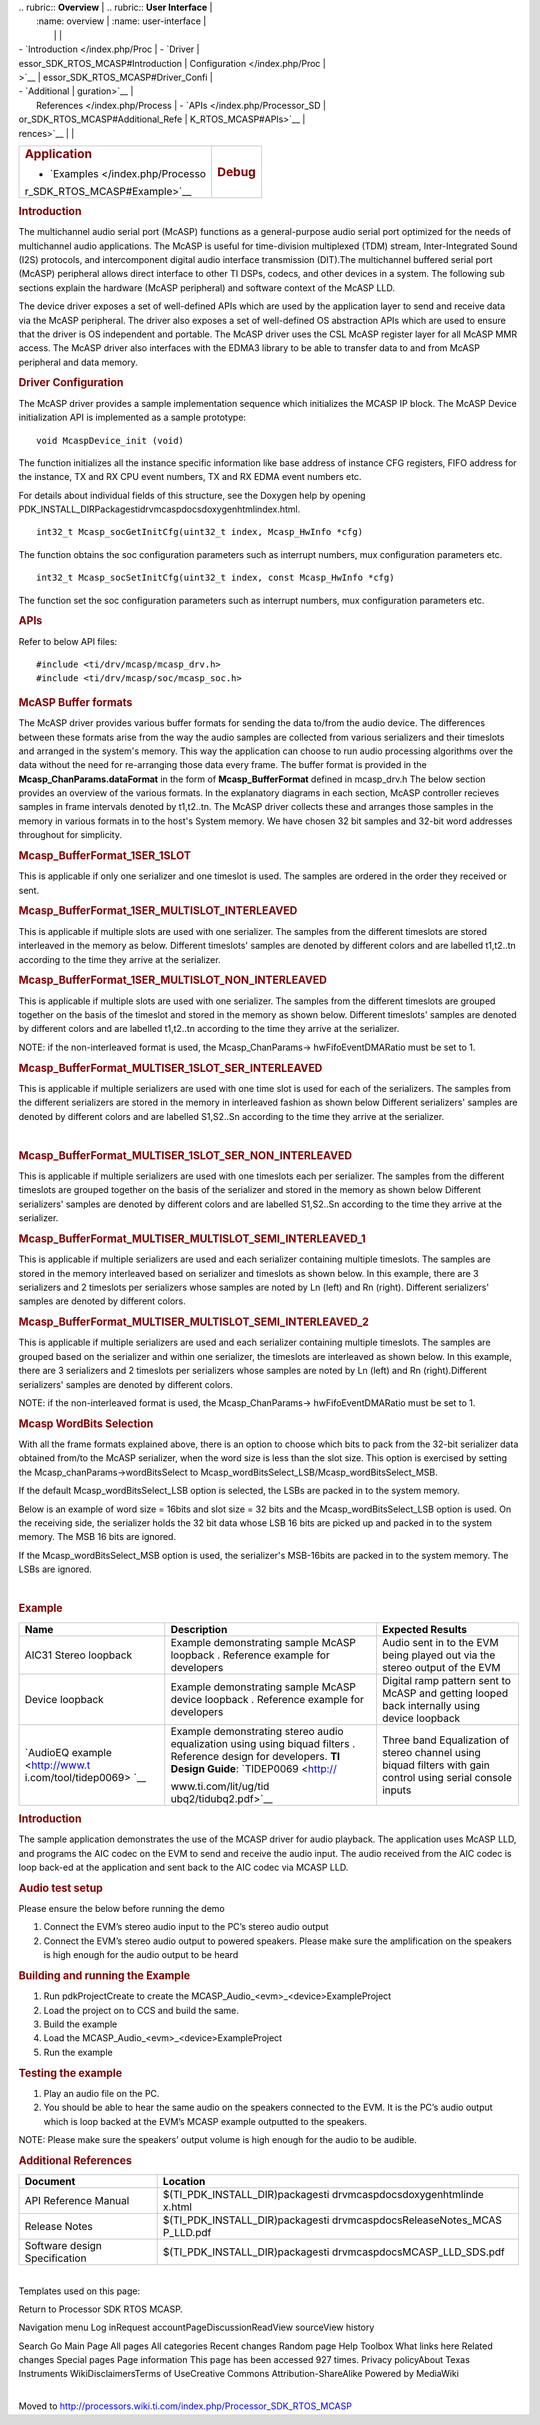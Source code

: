.. http://processors.wiki.ti.com/index.php/Processor_SDK_RTOS_MCASP 

| .. rubric:: **Overview**          | .. rubric:: **User Interface**    |
|    :name: overview                |    :name: user-interface          |
|                                   |                                   |
| -  `Introduction </index.php/Proc | -  `Driver                        |
| essor_SDK_RTOS_MCASP#Introduction |    Configuration </index.php/Proc |
| >`__                              | essor_SDK_RTOS_MCASP#Driver_Confi |
| -  `Additional                    | guration>`__                      |
|    References </index.php/Process | -  `APIs </index.php/Processor_SD |
| or_SDK_RTOS_MCASP#Additional_Refe | K_RTOS_MCASP#APIs>`__             |
| rences>`__                        |                                   |
+-----------------------------------+-----------------------------------+
| .. rubric:: **Application**       | .. rubric:: **Debug**             |
|    :name: application             |    :name: debug                   |
|                                   |                                   |
| -  `Examples </index.php/Processo |                                   |
| r_SDK_RTOS_MCASP#Example>`__      |                                   |
+-----------------------------------+-----------------------------------+

.. rubric:: Introduction
   :name: introduction

The multichannel audio serial port (McASP) functions as a
general-purpose audio serial port optimized for the needs of
multichannel audio applications. The McASP is useful for time-division
multiplexed (TDM) stream, Inter-Integrated Sound (I2S) protocols, and
intercomponent digital audio interface transmission (DIT).The
multichannel buffered serial port (McASP) peripheral allows direct
interface to other TI DSPs, codecs, and other devices in a system. The
following sub sections explain the hardware (McASP peripheral) and
software context of the McASP LLD.

The device driver exposes a set of well-defined APIs which are used by
the application layer to send and receive data via the McASP peripheral.
The driver also exposes a set of well-defined OS abstraction APIs which
are used to ensure that the driver is OS independent and portable. The
McASP driver uses the CSL McASP register layer for all McASP MMR access.
The McASP driver also interfaces with the EDMA3 library to be able to
transfer data to and from McASP peripheral and data memory.

.. rubric:: Driver Configuration
   :name: driver-configuration

The McASP driver provides a sample implementation sequence which
initializes the MCASP IP block. The McASP Device initialization API is
implemented as a sample prototype:

::

    void McaspDevice_init (void)

The function initializes all the instance specific information like base
address of instance CFG registers, FIFO address for the instance, TX and
RX CPU event numbers, TX and RX EDMA event numbers etc.

For details about individual fields of this structure, see the Doxygen
help by opening
PDK_INSTALL_DIR\Packages\ti\drv\mcasp\docs\doxygen\html\index.html.

::

     int32_t Mcasp_socGetInitCfg(uint32_t index, Mcasp_HwInfo *cfg)

The function obtains the soc configuration parameters such as interrupt
numbers, mux configuration parameters etc.

::

     int32_t Mcasp_socSetInitCfg(uint32_t index, const Mcasp_HwInfo *cfg)

The function set the soc configuration parameters such as interrupt
numbers, mux configuration parameters etc.

.. rubric:: APIs
   :name: apis

Refer to below API files:

::

    #include <ti/drv/mcasp/mcasp_drv.h>
    #include <ti/drv/mcasp/soc/mcasp_soc.h>

.. rubric:: McASP Buffer formats
   :name: mcasp-buffer-formats

The McASP driver provides various buffer formats for sending the data
to/from the audio device. The differences between these formats arise
from the way the audio samples are collected from various serializers
and their timeslots and arranged in the system's memory. This way the
application can choose to run audio processing algorithms over the data
without the need for re-arranging those data every frame. The buffer
format is provided in the **Mcasp_ChanParams.dataFormat** in the form of
**Mcasp_BufferFormat** defined in mcasp_drv.h The below section provides
an overview of the various formats. In the explanatory diagrams in each
section, McASP controller recieves samples in frame intervals denoted by
t1,t2..tn. The McASP driver collects these and arranges those samples in
the memory in various formats in to the host's System memory. We have
chosen 32 bit samples and 32-bit word addresses throughout for
simplicity.

.. rubric:: Mcasp_BufferFormat_1SER_1SLOT
   :name: mcasp_bufferformat_1ser_1slot

This is applicable if only one serializer and one timeslot is used. The
samples are ordered in the order they received or sent.

.. Image:: ../images/1SLOT_1SER.PNG

.. rubric:: Mcasp_BufferFormat_1SER_MULTISLOT_INTERLEAVED
   :name: mcasp_bufferformat_1ser_multislot_interleaved

This is applicable if multiple slots are used with one serializer. The
samples from the different timeslots are stored interleaved in the
memory as below. Different timeslots' samples are denoted by different
colors and are labelled t1,t2..tn according to the time they arrive at
the serializer.

.. Image:: ../images/1SER_MULTISLOT_INTERLEAVED.PNG

.. rubric:: Mcasp_BufferFormat_1SER_MULTISLOT_NON_INTERLEAVED
   :name: mcasp_bufferformat_1ser_multislot_non_interleaved

This is applicable if multiple slots are used with one serializer. The
samples from the different timeslots are grouped together on the basis
of the timeslot and stored in the memory as shown below. Different
timeslots' samples are denoted by different colors and are labelled
t1,t2..tn according to the time they arrive at the serializer.

.. Image:: ../images/1SER_MULTISLOT_NON_INTERLEAVED.PNG

NOTE: if the non-interleaved format is used, the Mcasp_ChanParams->
hwFifoEventDMARatio must be set to 1.

.. rubric:: Mcasp_BufferFormat_MULTISER_1SLOT_SER_INTERLEAVED
   :name: mcasp_bufferformat_multiser_1slot_ser_interleaved

This is applicable if multiple serializers are used with one time slot
is used for each of the serializers. The samples from the different
serializers are stored in the memory in interleaved fashion as shown
below Different serializers' samples are denoted by different colors and
are labelled S1,S2..Sn according to the time they arrive at the
serializer.

.. Image:: ../images/1SER_MULTISER_1SLOT_SER_INTERLEAVED_2.PNG

| 

.. rubric:: Mcasp_BufferFormat_MULTISER_1SLOT_SER_NON_INTERLEAVED
   :name: mcasp_bufferformat_multiser_1slot_ser_non_interleaved

This is applicable if multiple serializers are used with one timeslots
each per serializer. The samples from the different timeslots are
grouped together on the basis of the serializer and stored in the memory
as shown below Different serializers' samples are denoted by different
colors and are labelled S1,S2..Sn according to the time they arrive at
the serializer.

.. Image:: ../images/1SER_MULTISER_1SLOT_SER_NON_INTERLEAVED.PNG

.. rubric:: Mcasp_BufferFormat_MULTISER_MULTISLOT_SEMI_INTERLEAVED_1
   :name: mcasp_bufferformat_multiser_multislot_semi_interleaved_1

This is applicable if multiple serializers are used and each serializer
containing multiple timeslots. The samples are stored in the memory
interleaved based on serializer and timeslots as shown below. In this
example, there are 3 serializers and 2 timeslots per serializers whose
samples are noted by Ln (left) and Rn (right). Different serializers'
samples are denoted by different colors.

.. Image:: ../images/1SER_MULTISER_MULTISLOT_SEMI_INTERLEAVED_1_UPDATED.PNG

.. rubric:: Mcasp_BufferFormat_MULTISER_MULTISLOT_SEMI_INTERLEAVED_2
   :name: mcasp_bufferformat_multiser_multislot_semi_interleaved_2

This is applicable if multiple serializers are used and each serializer
containing multiple timeslots. The samples are grouped based on the
serializer and within one serializer, the timeslots are interleaved as
shown below. In this example, there are 3 serializers and 2 timeslots
per serializers whose samples are noted by Ln (left) and Rn
(right).Different serializers' samples are denoted by different colors.

.. Image:: ../images/1SER_MULTISER_MULTISLOT_SEMI_INTERLEAVED_2.PNG

NOTE: if the non-interleaved format is used, the Mcasp_ChanParams->
hwFifoEventDMARatio must be set to 1.

.. rubric:: Mcasp WordBits Selection
   :name: mcasp-wordbits-selection

With all the frame formats explained above, there is an option to choose
which bits to pack from the 32-bit serializer data obtained from/to the
McASP serializer, when the word size is less than the slot size. This
option is exercised by setting the Mcasp_chanParams->wordBitsSelect to
Mcasp_wordBitsSelect_LSB/Mcasp_wordBitsSelect_MSB.

If the default Mcasp_wordBitsSelect_LSB option is selected, the LSBs are
packed in to the system memory.

Below is an example of word size = 16bits and slot size = 32 bits and
the Mcasp_wordBitsSelect_LSB option is used. On the receiving side, the
serializer holds the 32 bit data whose LSB 16 bits are picked up and
packed in to the system memory. The MSB 16 bits are ignored.

.. Image:: ../images/WordSelect_LSB.PNG

If the Mcasp_wordBitsSelect_MSB option is used, the serializer's
MSB-16bits are packed in to the system memory. The LSBs are ignored.

.. Image:: ../images/WordSelect_MSB.PNG

| 

.. rubric:: Example
   :name: example

+-----------------------+-----------------------+-----------------------+
| Name                  | Description           | Expected Results      |
+=======================+=======================+=======================+
| AIC31 Stereo loopback | | Example             | | Audio sent in to    |
|                       |   demonstrating       |   the EVM being       |
|                       |   sample McASP        |   played out via the  |
|                       |   loopback .          |   stereo output of    |
|                       |   Reference example   |   the EVM             |
|                       |   for developers      |                       |
+-----------------------+-----------------------+-----------------------+
| Device loopback       | | Example             | | Digital ramp        |
|                       |   demonstrating       |   pattern sent to     |
|                       |   sample McASP device |   McASP and getting   |
|                       |   loopback .          |   looped back         |
|                       |   Reference example   |   internally using    |
|                       |   for developers      |   device loopback     |
+-----------------------+-----------------------+-----------------------+
| `AudioEQ              | | Example             | | Three band          |
| example <http://www.t |   demonstrating       |   Equalization of     |
| i.com/tool/tidep0069> |   stereo audio        |   stereo channel      |
| `__                   |   equalization using  |   using biquad        |
|                       |   using biquad        |   filters with gain   |
|                       |   filters . Reference |   control using       |
|                       |   design for          |   serial console      |
|                       |   developers. **TI    |   inputs              |
|                       |   Design Guide**:     |                       |
|                       |   `TIDEP0069 <http:// |                       |
|                       | www.ti.com/lit/ug/tid |                       |
|                       | ubq2/tidubq2.pdf>`__  |                       |
+-----------------------+-----------------------+-----------------------+

.. rubric:: Introduction
   :name: introduction-1

The sample application demonstrates the use of the MCASP driver for
audio playback. The application uses McASP LLD, and programs the AIC
codec on the EVM to send and receive the audio input. The audio received
from the AIC codec is loop back-ed at the application and sent back to
the AIC codec via MCASP LLD.

.. rubric:: Audio test setup
   :name: audio-test-setup

Please ensure the below before running the demo

#. Connect the EVM’s stereo audio input to the PC’s stereo audio output
#. Connect the EVM’s stereo audio output to powered speakers. Please
   make sure the amplification on the speakers is high enough for the
   audio output to be heard

.. rubric:: Building and running the Example
   :name: building-and-running-the-example

#. Run pdkProjectCreate to create the
   MCASP_Audio_<evm>_<device>ExampleProject
#. Load the project on to CCS and build the same.
#. Build the example
#. Load the MCASP_Audio_<evm>_<device>ExampleProject
#. Run the example

.. rubric:: Testing the example
   :name: testing-the-example

#. Play an audio file on the PC.
#. You should be able to hear the same audio on the speakers connected
   to the EVM. It is the PC’s audio output which is loop backed at the
   EVM’s MCASP example outputted to the speakers.

NOTE: Please make sure the speakers’ output volume is high enough for
the audio to be audible.

.. rubric:: Additional References
   :name: additional-references

+-----------------------------------+-----------------------------------+
| **Document**                      | **Location**                      |
+-----------------------------------+-----------------------------------+
| API Reference Manual              | $(TI_PDK_INSTALL_DIR)\packages\ti |
|                                   | \drv\mcasp\docs\doxygen\html\inde |
|                                   | x.html                            |
+-----------------------------------+-----------------------------------+
| Release Notes                     | $(TI_PDK_INSTALL_DIR)\packages\ti |
|                                   | \drv\mcasp\docs\ReleaseNotes_MCAS |
|                                   | P_LLD.pdf                         |
+-----------------------------------+-----------------------------------+
| Software design Specification     | $(TI_PDK_INSTALL_DIR)\packages\ti |
|                                   | \drv\mcasp\docs\MCASP_LLD_SDS.pdf |
+-----------------------------------+-----------------------------------+

| 
| Templates used on this page:

Return to Processor SDK RTOS MCASP.

Navigation menu Log inRequest accountPageDiscussionReadView sourceView
history

Search Go Main Page All pages All categories Recent changes Random page
Help Toolbox What links here Related changes Special pages Page
information This page has been accessed 927 times. Privacy policyAbout
Texas Instruments WikiDisclaimersTerms of UseCreative Commons
Attribution-ShareAlike Powered by MediaWiki

| 
| Moved to
  http://processors.wiki.ti.com/index.php/Processor_SDK_RTOS_MCASP

.. raw:: html

